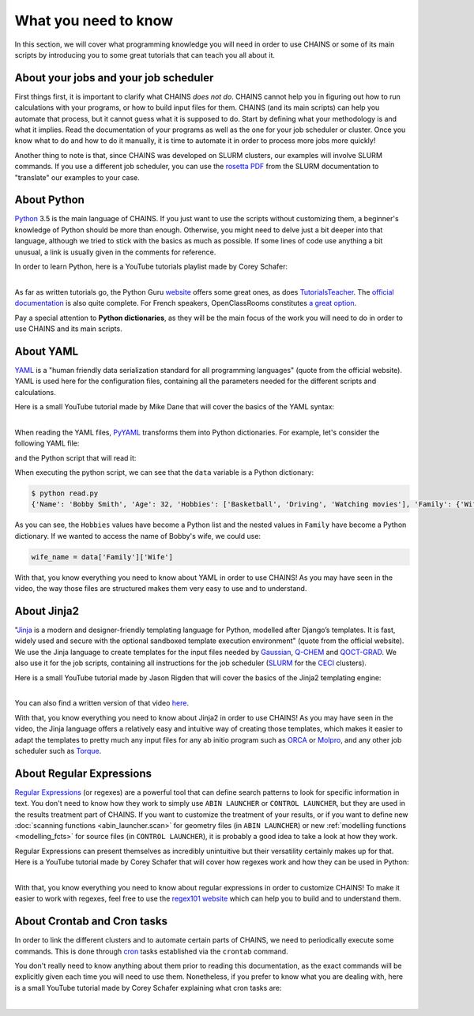 *********************
What you need to know
*********************

In this section, we will cover what programming knowledge you will need in order to use CHAINS or some of its main scripts by introducing you to some great tutorials that can teach you all about it.

About your jobs and your job scheduler
======================================

First things first, it is important to clarify what CHAINS *does not do*. CHAINS cannot help you in figuring out how to run calculations with your programs, or how to build input files for them. CHAINS (and its main scripts) can help you automate that process, but it cannot guess what it is supposed to do. Start by defining what your methodology is and what it implies. Read the documentation of your programs as well as the one for your job scheduler or cluster. Once you know what to do and how to do it manually, it is time to automate it in order to process more jobs more quickly!

Another thing to note is that, since CHAINS was developed on SLURM clusters, our examples will involve SLURM commands. If you use a different job scheduler, you can use the `rosetta PDF <https://slurm.schedmd.com/rosetta.pdf>`_ from the SLURM documentation to "translate" our examples to your case.

About Python
============

Python_ 3.5 is the main language of CHAINS. If you just want to use the scripts without customizing them, a beginner's knowledge of Python should be more than enough. Otherwise, you might need to delve just a bit deeper into that language, although we tried to stick with the basics as much as possible. If some lines of code use anything a bit unusual, a link is usually given in the comments for reference.

In order to learn Python, here is a YouTube tutorials playlist made by Corey Schafer:

.. raw:: html

   <iframe width="560" height="315" src="https://www.youtube.com/embed/videoseries?list=PL-osiE80TeTskrapNbzXhwoFUiLCjGgY7" frameborder="0" allow="accelerometer; autoplay; clipboard-write; encrypted-media; gyroscope; picture-in-picture" allowfullscreen></iframe>

| 
| As far as written tutorials go, the Python Guru `website <https://thepythonguru.com/>`_ offers some great ones, as does `TutorialsTeacher <https://www.tutorialsteacher.com/python>`_. The `official documentation <https://docs.python.org/3/tutorial/index.html>`_ is also quite complete. For French speakers, OpenClassRooms constitutes `a great option <https://openclassrooms.com/fr/courses/235344-apprenez-a-programmer-en-python>`_.

Pay a special attention to **Python dictionaries**, as they will be the main focus of the work you will need to do in order to use CHAINS and its main scripts.

About YAML
==========

YAML_ is a "human friendly data serialization standard for all programming languages" (quote from the official website). YAML is used here for the configuration files, containing all the parameters needed for the different scripts and calculations.

Here is a small YouTube tutorial made by Mike Dane that will cover the basics of the YAML syntax:

.. raw:: html

   <iframe width="560" height="315" src="https://www.youtube.com/embed/cdLNKUoMc6c" frameborder="0" allow="accelerometer; autoplay; clipboard-write; encrypted-media; gyroscope; picture-in-picture" allowfullscreen></iframe>

.. .. youtube:: cdLNKUoMc6c

|
| When reading the YAML files, PyYAML_ transforms them into Python dictionaries. For example, let's consider the following YAML file:

.. code-block:: yaml
   :caption: example.yml

   Name: Bobby Smith
   Age: 32
   Hobbies:
     - Basketball
     - Driving
     - Watching movies
   Family:
     Wife: Johanna
     Son: John

and the Python script that will read it:

.. code-block:: python
   :caption: read.py

   import yaml

   with open('example.yml') as f:
      data = yaml.load(f, Loader=yaml.FullLoader)
   
   print(data)

When executing the python script, we can see that the ``data`` variable is a Python dictionary:

.. code-block:: shell

   $ python read.py
   {'Name': 'Bobby Smith', 'Age': 32, 'Hobbies': ['Basketball', 'Driving', 'Watching movies'], 'Family': {'Wife': 'Johanna', 'Son': 'John'}}

As you can see, the ``Hobbies`` values have become a Python list and the nested values in ``Family`` have become a Python dictionary. If we wanted to access the name of Bobby's wife, we could use:

.. code-block:: python

   wife_name = data['Family']['Wife']

With that, you know everything you need to know about YAML in order to use CHAINS! As you may have seen in the video, the way those files are structured makes them very easy to use and to understand.

About Jinja2
============

"Jinja_ is a modern and designer-friendly templating language for Python, modelled after Django’s templates. It is fast, widely used and secure with the optional sandboxed template execution environment" (quote from the official website). We use the Jinja language to create templates for the input files needed by Gaussian_, Q-CHEM_ and QOCT-GRAD_. We also use it for the job scripts, containing all instructions for the job scheduler (SLURM_ for the CECI_ clusters).

Here is a small YouTube tutorial made by Jason Rigden that will cover the basics of the Jinja2 templating engine:

.. raw:: html

   <iframe width="560" height="315" src="https://www.youtube.com/embed/bxhXQG1qJPM" frameborder="0" allow="accelerometer; autoplay; clipboard-write; encrypted-media; gyroscope; picture-in-picture" allowfullscreen></iframe>

.. .. youtube:: bxhXQG1qJPM

|
| You can also find a written version of that video `here <https://medium.com/@jasonrigden/jinja2-templating-engine-tutorial-4bd31fb4aea3>`_. 

With that, you know everything you need to know about Jinja2 in order to use CHAINS! As you may have seen in the video, the Jinja language offers a relatively easy and intuitive way of creating those templates, which makes it easier to adapt the templates to pretty much any input files for any ab initio program such as ORCA_ or Molpro_, and any other job scheduler such as Torque_.

.. _regex:

About Regular Expressions
=========================

`Regular Expressions`_ (or regexes) are a powerful tool that can define search patterns to look for specific information in text. You don't need to know how they work to simply use ``ABIN LAUNCHER`` or ``CONTROL LAUNCHER``, but they are used in the results treatment part of CHAINS. If you want to customize the treatment of your results, or if you want to define new :doc:`scanning functions <abin_launcher.scan>` for geometry files (in ``ABIN LAUNCHER``) or new :ref:`modelling functions <modelling_fcts>` for source files (in ``CONTROL LAUNCHER``), it is probably a good idea to take a look at how they work.

Regular Expressions can present themselves as incredibly unintuitive but their versatility certainly makes up for that. Here is a YouTube tutorial made by Corey Schafer that will cover how regexes work and how they can be used in Python:

.. raw:: html

   <iframe width="560" height="315" src="https://www.youtube.com/embed/K8L6KVGG-7o" frameborder="0" allow="accelerometer; autoplay; clipboard-write; encrypted-media; gyroscope; picture-in-picture" allowfullscreen></iframe>

|
| With that, you know everything you need to know about regular expressions in order to customize CHAINS! To make it easier to work with regexes, feel free to use the `regex101 website <https://regex101.com/>`_ which can help you to build and to understand them.

.. _cron_tuto:

About Crontab and Cron tasks
============================

In order to link the different clusters and to automate certain parts of CHAINS, we need to periodically execute some commands. This is done through cron_ tasks established via the ``crontab`` command. 

You don't really need to know anything about them prior to reading this documentation, as the exact commands will be explicitly given each time you will need to use them. Nonetheless, if you prefer to know what you are dealing with, here is a small YouTube tutorial made by Corey Schafer explaining what cron tasks are:

.. raw:: html

   <iframe width="560" height="315" src="https://www.youtube.com/embed/QZJ1drMQz1A" frameborder="0" allow="accelerometer; autoplay; clipboard-write; encrypted-media; gyroscope; picture-in-picture" allowfullscreen></iframe>

|

.. Hyperlink targets

.. _CECI: http://www.ceci-hpc.be/
.. _Cron: https://pubs.opengroup.org/onlinepubs/9699919799/utilities/crontab.html
.. _Gaussian: https://gaussian.com/
.. _Jinja: https://jinja.palletsprojects.com/en/2.11.x/ 
.. _Molpro: https://www.molpro.net/
.. _ORCA: https://www.faccts.de/orca/
.. _Python: https://www.python.org/
.. _PyYAML: https://pyyaml.org/
.. _Q-CHEM: https://www.q-chem.com/
.. _QOCT-GRAD: https://gitlab.com/dynaq.cqp/QOCT-GRAD
.. _`Regular Expressions`: https://www.regular-expressions.info/
.. _SLURM: https://slurm.schedmd.com/documentation.html
.. _Torque: https://github.com/adaptivecomputing/torque
.. _YAML: https://yaml.org/